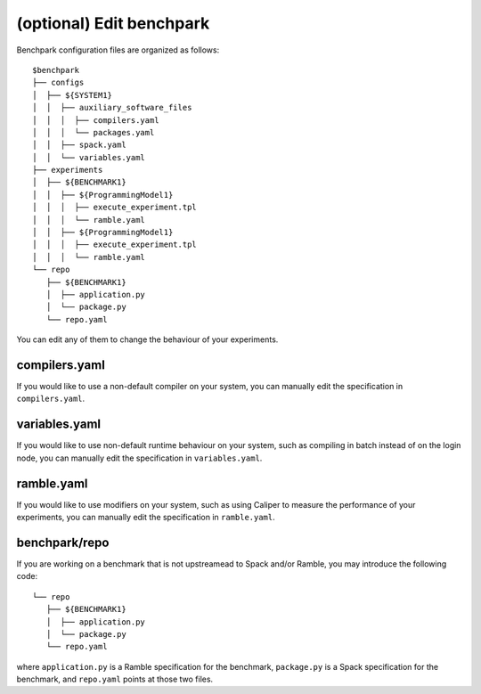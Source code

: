 ==============
(optional) Edit benchpark
==============

Benchpark configuration files are organized as follows:: 

  $benchpark 
  ├── configs 
  │  ├── ${SYSTEM1} 
  │  │  ├── auxiliary_software_files 
  │  │  │  ├── compilers.yaml 
  │  │  │  └── packages.yaml 
  │  │  ├── spack.yaml 
  │  │  └── variables.yaml 
  ├── experiments 
  │  ├── ${BENCHMARK1} 
  │  │  ├── ${ProgrammingModel1} 
  │  │  │  ├── execute_experiment.tpl 
  │  │  │  └── ramble.yaml 
  │  │  ├── ${ProgrammingModel1} 
  │  │  │  ├── execute_experiment.tpl 
  │  │  │  └── ramble.yaml 
  └── repo 
     ├── ${BENCHMARK1} 
     │  ├── application.py 
     │  └── package.py 
     └── repo.yaml 

You can edit any of them to change the behaviour of your experiments.

compilers.yaml
--------------
If you would like to use a non-default compiler on your system, 
you can manually edit the specification in ``compilers.yaml``.

variables.yaml
--------------
If you would like to use non-default runtime behaviour on your system,
such as compiling in batch instead of on the login node, 
you can manually edit the specification in ``variables.yaml``.

ramble.yaml
--------------
If you would like to use modifiers on your system,
such as using Caliper to measure the performance of your experiments, 
you can manually edit the specification in ``ramble.yaml``.

benchpark/repo
--------------
If  you are working on a benchmark that is not upstreamead to Spack and/or Ramble,
you may introduce the following code::

  └── repo 
     ├── ${BENCHMARK1} 
     │  ├── application.py 
     │  └── package.py 
     └── repo.yaml 

where ``application.py`` is a Ramble specification for the benchmark,
``package.py`` is a Spack specification for the benchmark, and
``repo.yaml`` points at those two files.
